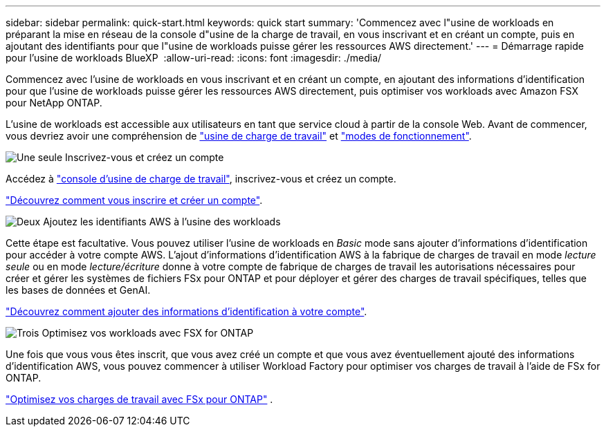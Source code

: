 ---
sidebar: sidebar 
permalink: quick-start.html 
keywords: quick start 
summary: 'Commencez avec l"usine de workloads en préparant la mise en réseau de la console d"usine de la charge de travail, en vous inscrivant et en créant un compte, puis en ajoutant des identifiants pour que l"usine de workloads puisse gérer les ressources AWS directement.' 
---
= Démarrage rapide pour l'usine de workloads BlueXP 
:allow-uri-read: 
:icons: font
:imagesdir: ./media/


[role="lead"]
Commencez avec l'usine de workloads en vous inscrivant et en créant un compte, en ajoutant des informations d'identification pour que l'usine de workloads puisse gérer les ressources AWS directement, puis optimiser vos workloads avec Amazon FSX pour NetApp ONTAP.

L'usine de workloads est accessible aux utilisateurs en tant que service cloud à partir de la console Web. Avant de commencer, vous devriez avoir une compréhension de link:workload-factory-overview.html["usine de charge de travail"] et link:operational-modes.html["modes de fonctionnement"].

.image:https://raw.githubusercontent.com/NetAppDocs/common/main/media/number-1.png["Une seule"] Inscrivez-vous et créez un compte
[role="quick-margin-para"]
Accédez à https://console.workloads.netapp.com["console d'usine de charge de travail"^], inscrivez-vous et créez un compte.

[role="quick-margin-para"]
link:sign-up-saas.html["Découvrez comment vous inscrire et créer un compte"].

.image:https://raw.githubusercontent.com/NetAppDocs/common/main/media/number-2.png["Deux"] Ajoutez les identifiants AWS à l'usine des workloads
[role="quick-margin-para"]
Cette étape est facultative. Vous pouvez utiliser l'usine de workloads en _Basic_ mode sans ajouter d'informations d'identification pour accéder à votre compte AWS. L'ajout d'informations d'identification AWS à la fabrique de charges de travail en mode _lecture seule_ ou en mode _lecture/écriture_ donne à votre compte de fabrique de charges de travail les autorisations nécessaires pour créer et gérer les systèmes de fichiers FSx pour ONTAP et pour déployer et gérer des charges de travail spécifiques, telles que les bases de données et GenAI.

[role="quick-margin-para"]
link:add-credentials.html["Découvrez comment ajouter des informations d'identification à votre compte"].

.image:https://raw.githubusercontent.com/NetAppDocs/common/main/media/number-3.png["Trois"] Optimisez vos workloads avec FSX for ONTAP
[role="quick-margin-para"]
Une fois que vous vous êtes inscrit, que vous avez créé un compte et que vous avez éventuellement ajouté des informations d'identification AWS, vous pouvez commencer à utiliser Workload Factory pour optimiser vos charges de travail à l'aide de FSx for ONTAP.

[role="quick-margin-para"]
link:whats-next.html["Optimisez vos charges de travail avec FSx pour ONTAP"] .
